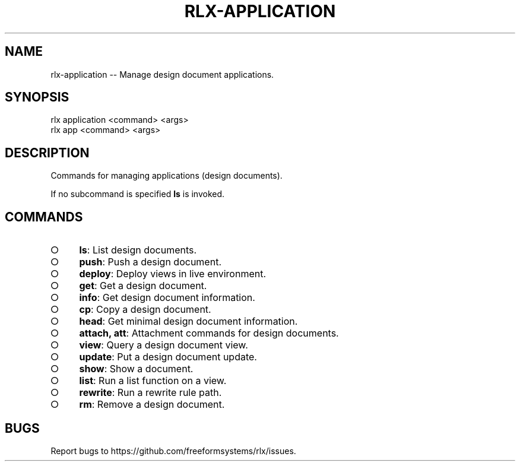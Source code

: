 .TH "RLX-APPLICATION" "1" "September 2014" "rlx-application 0.1.150" "User Commands"
.SH "NAME"
rlx-application -- Manage design document applications.
.SH "SYNOPSIS"

.SP
rlx application <command> <args>
.br
rlx app <command> <args>
.SH "DESCRIPTION"
.PP
Commands for managing applications (design documents).
.PP
If no subcommand is specified \fBls\fR is invoked.
.SH "COMMANDS"
.BL
.IP "\[ci]" 4
\fBls\fR: List design documents.
.IP "\[ci]" 4
\fBpush\fR: Push a design document.
.IP "\[ci]" 4
\fBdeploy\fR: Deploy views in live environment.
.IP "\[ci]" 4
\fBget\fR: Get a design document.
.IP "\[ci]" 4
\fBinfo\fR: Get design document information.
.IP "\[ci]" 4
\fBcp\fR: Copy a design document.
.IP "\[ci]" 4
\fBhead\fR: Get minimal design document information.
.IP "\[ci]" 4
\fBattach, att\fR: Attachment commands for design documents.
.IP "\[ci]" 4
\fBview\fR: Query a design document view.
.IP "\[ci]" 4
\fBupdate\fR: Put a design document update.
.IP "\[ci]" 4
\fBshow\fR: Show a document.
.IP "\[ci]" 4
\fBlist\fR: Run a list function on a view.
.IP "\[ci]" 4
\fBrewrite\fR: Run a rewrite rule path.
.IP "\[ci]" 4
\fBrm\fR: Remove a design document.
.EL
.SH "BUGS"
.PP
Report bugs to https://github.com/freeformsystems/rlx/issues.
